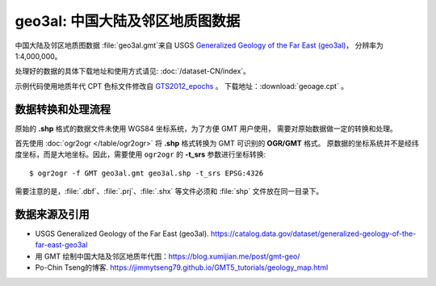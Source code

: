 geo3al: 中国大陆及邻区地质图数据
================================

中国大陆及邻区地质图数据 :file:`geo3al.gmt`\ 来自 USGS
`Generalized Geology of the Far East (geo3al) <https://catalog.data.gov/dataset/generalized-geology-of-the-far-east-geo3al>`__\ ，
分辨率为 1:4,000,000。

处理好的数据的具体下载地址和使用方式请见: :doc:`/dataset-CN/index`\ 。

示例代码使用地质年代 CPT 色标文件修改自 `GTS2012_epochs <http://soliton.vm.bytemark.co.uk/pub/cpt-city/heine/GTS2012_epochs.cpt>`__ 。
下载地址：\ :download:`geoage.cpt` 。

.. gmtplot:: plot_geo3al.sh
   :show-code: true
   :width: 75%

数据转换和处理流程
-----------------

原始的 **.shp** 格式的数据文件未使用 WGS84 坐标系统，为了方便 GMT 用户使用，
需要对原始数据做一定的转换和处理。

首先使用 :doc:`ogr2ogr </table/ogr2ogr>` 将 **.shp** 格式转换为 GMT 可识别的 **OGR/GMT** 格式。
原数据的坐标系统并不是经纬度坐标，而是大地坐标。因此，需要使用 ``ogr2ogr`` 的 **-t_srs** 参数进行坐标转换::

    $ ogr2ogr -f GMT geo3al.gmt geo3al.shp -t_srs EPSG:4326
    
需要注意的是，:file:`.dbf`\ 、\ :file:`.prj`\ 、\ :file:`.shx` 等文件必须和 :file:`shp` 文件放在同一目录下。

数据来源及引用
--------------
- USGS Generalized Geology of the Far East (geo3al). https://catalog.data.gov/dataset/generalized-geology-of-the-far-east-geo3al
- 用 GMT 绘制中国大陆及邻区地质年代图：https://blog.xumijian.me/post/gmt-geo/
- Po-Chin Tseng的博客. https://jimmytseng79.github.io/GMT5_tutorials/geology_map.html
